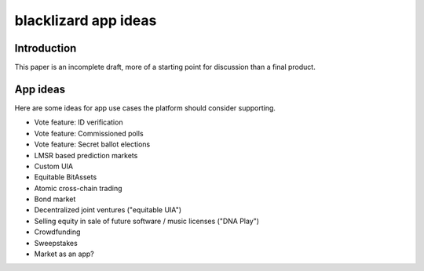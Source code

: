 
blacklizard app ideas
========================

Introduction
-----------------

This paper is an incomplete draft, more of a starting point for discussion than a final product.

App ideas
-----------------

Here are some ideas for app use cases the platform should consider supporting.

- Vote feature: ID verification
- Vote feature: Commissioned polls
- Vote feature: Secret ballot elections
- LMSR based prediction markets
- Custom UIA
- Equitable BitAssets
- Atomic cross-chain trading
- Bond market
- Decentralized joint ventures ("equitable UIA")
- Selling equity in sale of future software / music licenses ("DNA Play")
- Crowdfunding
- Sweepstakes
- Market as an app?
